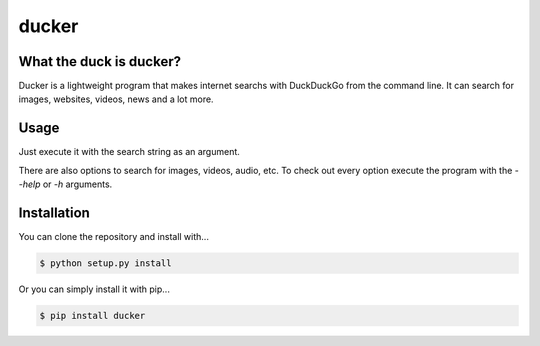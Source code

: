 ducker
======

What the duck is ducker?
------------------------

Ducker is a lightweight program that makes internet searchs with DuckDuckGo
from the command line. It can search for images, websites, videos, news and a
lot more.

Usage
-----

Just execute it with the search string as an argument.

There are also options to search for images, videos, audio, etc. To check out
every option execute the program with the `--help` or `-h` arguments.


Installation
------------

You can clone the repository and install with...

.. code-block:: bash

    $ python setup.py install

Or you can simply install it with pip...

.. code-block:: bash

    $ pip install ducker
